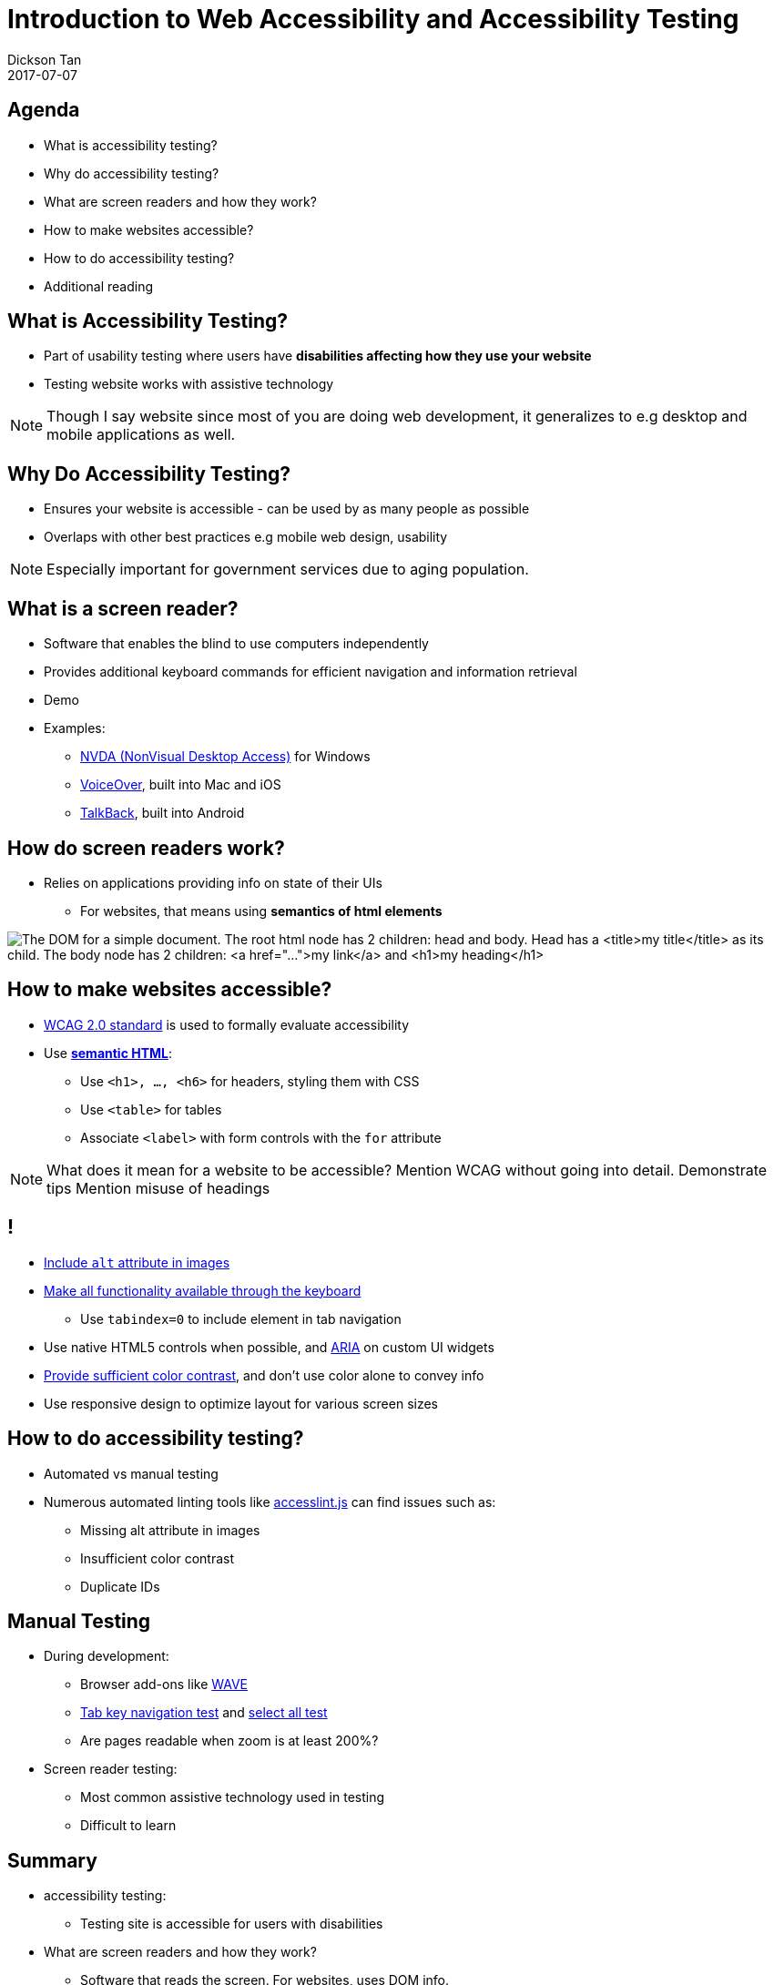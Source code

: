# Introduction to Web Accessibility and Accessibility Testing
Dickson Tan
2017-07-07

## Agenda

* What is accessibility testing?
* Why do accessibility testing?
* What are screen readers and how they work?
* How to make websites accessible?
* How to do accessibility testing?
* Additional reading

## What is Accessibility Testing?

* Part of usability testing where users have **disabilities affecting how they use your website**
* Testing  website works with assistive technology

[NOTE.speaker]
--
Though I say website since most of you are doing web development, it generalizes to e.g desktop and mobile applications as well.
--

## Why Do Accessibility Testing?

* Ensures your website is accessible - can be used by as many people as possible
* Overlaps with other best practices e.g mobile web design, usability

[NOTE.speaker]
--
Especially important for government services due to aging population.
--

## What is a screen reader?

* Software that enables the blind to use computers independently
* Provides additional keyboard commands for efficient navigation and information retrieval
* Demo
* Examples:
** link:https://www.nvaccess.org/[NVDA (NonVisual Desktop Access)] for Windows
** link:https://www.apple.com/accessibility/mac/vision/[VoiceOver], built into  Mac and iOS
** link:https://support.google.com/talkback/[TalkBack], built into Android

## How do screen readers work?

* Relies on applications providing info on  state of their UIs
** For websites, that means using **semantics of html elements**

image:dom.gif[The DOM for a simple document. The root html node has 2 children: head and body. Head has a <title>my title</title> as its child. The body node has 2 children: <a href="...">my link</a> and <h1>my heading</h1>]

## How to make websites accessible?

* link:https://www.w3.org/WAI/intro/wcag.php[WCAG 2.0 standard] is used to formally  evaluate accessibility
* Use link:http://webaim.org/techniques/semanticstructure/[**semantic HTML**]:
** Use `<h1>, ..., <h6>` for headers, styling them with CSS
** Use  `<table>` for tables
** Associate `<label>` with form controls with the `for` attribute

[NOTE.speaker]
--
What does it mean for a website to be accessible? Mention WCAG without going into detail.
Demonstrate tips
Mention misuse of headings
--

## !

* link:http://webaim.org/techniques/alttext/[Include `alt` attribute in images]
* link:http://webaim.org/techniques/keyboard/[Make all functionality available through the keyboard]
** Use `tabindex=0` to include element in tab navigation
* Use native HTML5 controls when possible, and link:https://www.w3.org/WAI/intro/aria[ARIA] on custom UI widgets
* link:http://accessibility.psu.edu/color/contrasthtml/[Provide sufficient color contrast], and don't use color alone to convey info
* Use responsive design to optimize layout for various screen sizes

## How to do accessibility testing?

* Automated vs manual testing
* Numerous automated linting tools like link:https://github.com/accesslint/accesslint.js[accesslint.js] can find issues such as:
** Missing alt attribute in images
** Insufficient color contrast
** Duplicate IDs

## Manual Testing

* During development:
** Browser add-ons like link:http://wave.webaim.org/extension/[WAVE]
** link:https://learn.canvas.net/courses/1169/pages/tab-key-navigation-test[Tab key navigation test] and link:https://learn.canvas.net/courses/1169/pages/select-all-test[select all test]
** Are pages readable when zoom is  at least 200%?
* Screen reader testing:
** Most common assistive technology used in testing
** Difficult to learn

## Summary

*  accessibility testing:
** Testing site is accessible for users with disabilities
* What are screen readers and how they work?
** Software that reads the screen. For websites, uses  DOM info.

## !

* How to make websites accessible?
** Semantic HTML, native HTML controls and ARIA for custom ones, contrast, responsive design
* How to do accessibility testing?
** Automated tools, browser add-ons, keyboard & zoom tests, manual testing with screen readers and other assistive technologies

## Additional reading

* Either the link:https://learn.canvas.net/courses/1169[Professional Web Accessibility Auditing Made Easy] or link:http://courses.idrc.ocadu.ca/understandinga11y/[Understanding Web Accessibility (self-paced)] courses
* link:https://www.w3.org/TR/WCAG20/[WCAG 2.0]: formal standard for web accessibility, authoritative reference
* link:https://www.w3.org/WAI/intro/aria[ARIA] standard for making custom UI elements accessible. Also see this  link:http://whatsock.com/training/[concise introduction]